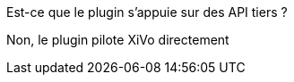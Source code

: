 [panel,primary]
.Est-ce que le plugin s'appuie sur des API tiers ?
--
Non, le plugin pilote XiVo directement
--
